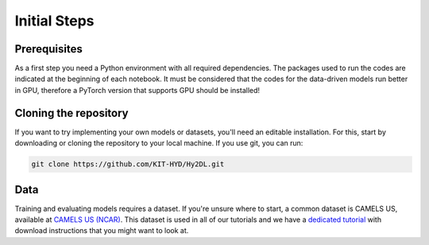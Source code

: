 Initial Steps
==============


Prerequisites
-------------
As a first step you need a Python environment with all required dependencies. 
The packages used to run the codes are indicated at the beginning of each notebook. It must be considered that the codes for the data-driven models run better in GPU, therefore a PyTorch version that supports GPU should be installed!


Cloning the repository
------------

If you want to try implementing your own models or datasets, you'll need an editable installation.
For this, start by downloading or cloning the repository to your local machine.
If you use git, you can run:

.. code-block::

    git clone https://github.com/KIT-HYD/Hy2DL.git

Data
----
Training and evaluating models requires a dataset.
If you're unsure where to start, a common dataset is CAMELS US, available at
`CAMELS US (NCAR) <https://ral.ucar.edu/solutions/products/camels>`_.
This dataset is used in all of our tutorials and we have a `dedicated tutorial <../tutorials/data-prerequisites.nblink>`_ with download instructions that you might want to look at.

